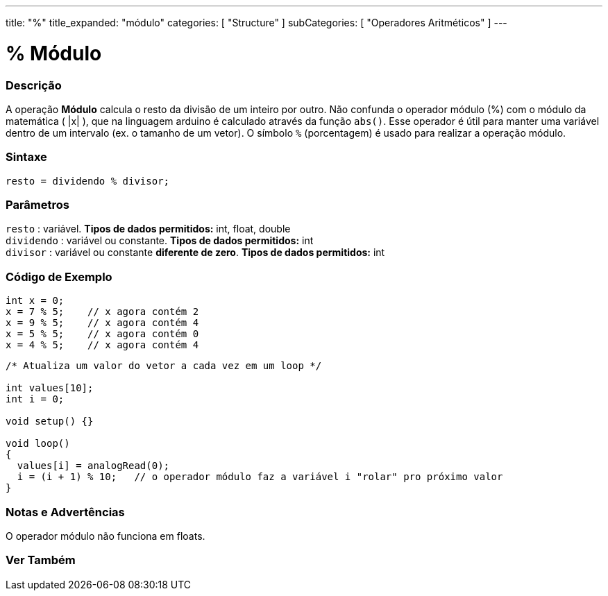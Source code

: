 ---
title: "%"
title_expanded: "módulo"
categories: [ "Structure" ]
subCategories: [ "Operadores Aritméticos" ]
---

= % Módulo

// OVERVIEW SECTION STARTS
[#overview]
--

[float]
=== Descrição
A operação *Módulo* calcula o resto da divisão de um inteiro por outro. Não confunda o operador módulo (%) com o módulo da matemática ( |x| ), que na linguagem arduino é calculado através da função `abs()`. Esse operador é útil para manter uma variável dentro de um intervalo (ex. o tamanho de um vetor). O símbolo `%` (porcentagem) é usado para realizar a operação módulo.
[%hardbreaks]


[float]
=== Sintaxe
[source,arduino]
----
resto = dividendo % divisor;
----

[float]
=== Parâmetros
`resto` : variável. *Tipos de dados permitidos:* int, float, double +
`dividendo` : variável ou constante. *Tipos de dados permitidos:* int +
`divisor` : variável ou constante *diferente de zero*. *Tipos de dados permitidos:* int
[%hardbreaks]

--
// OVERVIEW SECTION ENDS



// HOW TO USE SECTION STARTS
[#howtouse]
--

[float]
=== Código de Exemplo

[source,arduino]
----
int x = 0;
x = 7 % 5;    // x agora contém 2
x = 9 % 5;    // x agora contém 4
x = 5 % 5;    // x agora contém 0
x = 4 % 5;    // x agora contém 4
----

[source,arduino]
----
/* Atualiza um valor do vetor a cada vez em um loop */

int values[10];
int i = 0;

void setup() {}

void loop()
{
  values[i] = analogRead(0);
  i = (i + 1) % 10;   // o operador módulo faz a variável i "rolar" pro próximo valor
}
----
[%hardbreaks]

[float]
=== Notas e Advertências

O operador módulo não funciona em floats.
[%hardbreaks]

--
// HOW TO USE SECTION ENDS

// SEE ALSO SECTION STARTS
[#see_also]
--

[float]
=== Ver Também

[role="language"]

--
// SEE ALSO SECTION ENDS
